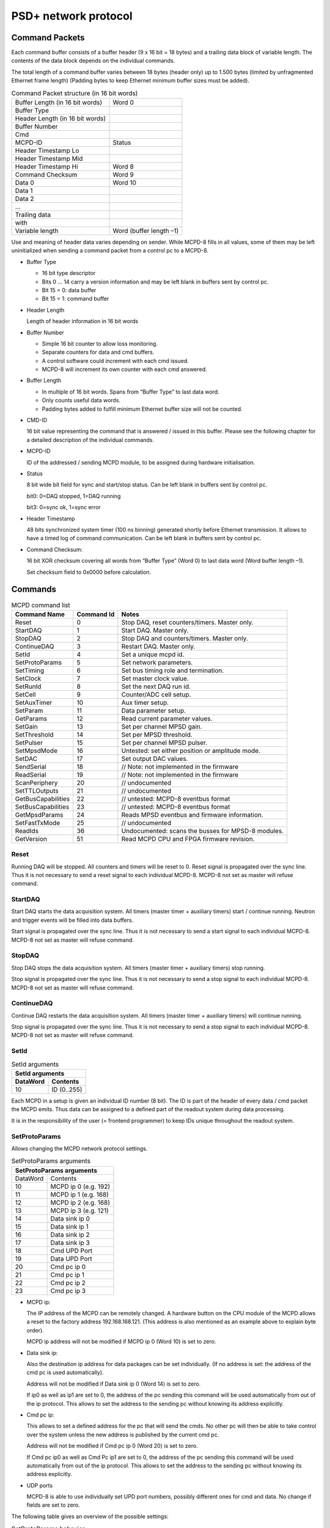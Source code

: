 PSD+ network protocol
#########################################################

Command Packets
==================================================

Each command buffer consists of a buffer header (9 x 16 bit = 18 bytes) and a
trailing data block of variable length. The contents of the data block depends
on the individual commands.

The total length of a command buffer varies between 18 bytes (header only) up
to 1.500 bytes (limited by unfragmented Ethernet frame length) (Padding bytes
to keep Ethernet minimum buffer sizes must be added).

.. table:: Command Packet structure (in 16 bit words)
  :name: mcpd-command-packet-structure

  +---------------------------------+-------------------------+
  | Buffer Length (in 16 bit words) | Word 0                  |
  +---------------------------------+-------------------------+
  | Buffer Type                     |                         |
  +---------------------------------+-------------------------+
  | Header Length (in 16 bit words) |                         |
  +---------------------------------+-------------------------+
  | Buffer Number                   |                         |
  +---------------------------------+-------------------------+
  | Cmd                             |                         |
  +---------------------------------+-------------------------+
  | MCPD-ID                         | Status                  |
  +---------------------------------+-------------------------+
  | Header Timestamp Lo             |                         |
  +---------------------------------+-------------------------+
  | Header Timestamp Mid            |                         |
  +---------------------------------+-------------------------+
  | Header Timestamp Hi             | Word 8                  |
  +---------------------------------+-------------------------+
  | Command Checksum                | Word 9                  |
  +---------------------------------+-------------------------+
  | Data 0                          | Word 10                 |
  +---------------------------------+-------------------------+
  | Data 1                          |                         |
  +---------------------------------+-------------------------+
  | Data 2                          |                         |
  +---------------------------------+-------------------------+
  | ...                             |                         |
  +---------------------------------+-------------------------+
  | Trailing data                   |                         |
  +---------------------------------+-------------------------+
  | with                            |                         |
  +---------------------------------+-------------------------+
  | Variable length                 | Word (buffer length –1) |
  +---------------------------------+-------------------------+

Use and meaning of header data varies depending on sender. While MCPD-8 fills
in all values, some of them may be left uninitialized when sending a command
packet from a control pc to a MCPD-8.

* Buffer Type

  - 16 bit type descriptor
  - Bits 0 … 14 carry a version information and may be left blank in buffers sent by control pc.
  - Bit 15 = 0: data buffer
  - Bit 15 = 1: command buffer

* Header Length

  Length of header information in 16 bit words

* Buffer Number

  - Simple 16 bit counter to allow loss monitoring.
  - Separate counters for data and cmd buffers.
  - A control software could increment with each cmd issued.
  - MCPD-8 will increment its own counter with each cmd answered.

* Buffer Length

  - In multiple of 16 bit words. Spans from “Buffer Type” to last data word.

  - Only counts useful data words.

  - Padding bytes added to fulfill minimum Ethernet buffer size will not be
    counted.

* CMD-ID

  16 bit value representing the command that is answered / issued in this
  buffer. Please see the following chapter for a detailed description of the
  individual commands.

* MCPD-ID

  ID of the addressed / sending MCPD module, to be assigned during hardware
  initialisation.

* Status

  8 bit wide bit field for sync and start/stop status. Can be left blank in
  buffers sent by control pc.

  bit0: 0=DAQ stopped, 1=DAQ running

  bit3: 0=sync ok, 1=sync error

* Header Timestamp

  48 bits synchronized system timer (100 ns binning) generated shortly before
  Ethernet transmission. It allows to have a timed log of command
  communication. Can be left blank in buffers sent by control pc.

* Command Checksum:

  16 bit XOR checksum covering all words from “Buffer Type” (Word 0) to last data word (Word buffer length –1).

  Set checksum field to 0x0000 before calculation.

Commands
==================================================

.. table:: MCPD command list
  :name: mcpd-command-list

  +---------------------+------------+------------------------------------------------------------+
  | Command Name        | Command Id | Notes                                                      |
  +=====================+============+============================================================+
  | Reset               | 0          | Stop DAQ, reset counters/timers. Master only.              |
  +---------------------+------------+------------------------------------------------------------+
  | StartDAQ            | 1          | Start DAQ. Master only.                                    |
  +---------------------+------------+------------------------------------------------------------+
  | StopDAQ             | 2          | Stop DAQ and counters/timers. Master only.                 |
  +---------------------+------------+------------------------------------------------------------+
  | ContinueDAQ         | 3          | Restart DAQ. Master only.                                  |
  +---------------------+------------+------------------------------------------------------------+
  | SetId               | 4          | Set a unique mcpd id.                                      |
  +---------------------+------------+------------------------------------------------------------+
  | SetProtoParams      | 5          | Set network parameters.                                    |
  +---------------------+------------+------------------------------------------------------------+
  | SetTiming           | 6          | Set bus timing role and termination.                       |
  +---------------------+------------+------------------------------------------------------------+
  | SetClock            | 7          | Set master clock value.                                    |
  +---------------------+------------+------------------------------------------------------------+
  | SetRunId            | 8          | Set the next DAQ run id.                                   |
  +---------------------+------------+------------------------------------------------------------+
  | SetCell             | 9          | Counter/ADC cell setup.                                    |
  +---------------------+------------+------------------------------------------------------------+
  | SetAuxTimer         | 10         | Aux timer setup.                                           |
  +---------------------+------------+------------------------------------------------------------+
  | SetParam            | 11         | Data parameter setup.                                      |
  +---------------------+------------+------------------------------------------------------------+
  | GetParams           | 12         | Read current parameter values.                             |
  +---------------------+------------+------------------------------------------------------------+
  | SetGain             | 13         | Set per channel MPSD gain.                                 |
  +---------------------+------------+------------------------------------------------------------+
  | SetThreshold        | 14         | Set per MPSD threshold.                                    |
  +---------------------+------------+------------------------------------------------------------+
  | SetPulser           | 15         | Set per channel MPSD pulser.                               |
  +---------------------+------------+------------------------------------------------------------+
  | SetMpsdMode         | 16         | Untested: set either position or amplitude mode.           |
  +---------------------+------------+------------------------------------------------------------+
  | SetDAC              | 17         | Set output DAC values.                                     |
  +---------------------+------------+------------------------------------------------------------+
  | SendSerial          | 18         | // Note: not implemented in the firmware                   |
  +---------------------+------------+------------------------------------------------------------+
  | ReadSerial          | 19         | // Note: not implemented in the firmware                   |
  +---------------------+------------+------------------------------------------------------------+
  | ScanPeriphery       | 20         | // undocumented                                            |
  +---------------------+------------+------------------------------------------------------------+
  | SetTTLOutputs       | 21         | // undocumented                                            |
  +---------------------+------------+------------------------------------------------------------+
  | GetBusCapabilities  | 22         | // untested: MCPD-8 eventbus format                        |
  +---------------------+------------+------------------------------------------------------------+
  | SetBusCapabilities  | 23         | // untested: MCPD-8 eventbus format                        |
  +---------------------+------------+------------------------------------------------------------+
  | GetMpsdParams       | 24         | Reads MPSD eventbus and firmware information.              |
  +---------------------+------------+------------------------------------------------------------+
  | SetFastTxMode       | 25         | // undocumented                                            |
  +---------------------+------------+------------------------------------------------------------+
  | ReadIds             | 36         | Undocumented: scans the busses for MPSD-8 modules.         |
  +---------------------+------------+------------------------------------------------------------+
  | GetVersion          | 51         | Read MCPD CPU and FPGA firmware revision.                  |
  +---------------------+------------+------------------------------------------------------------+



Reset
--------------------------------------------------

Running DAQ will be stopped. All counters and timers will be reset to 0. Reset
signal is propagated over the sync line. Thus it is not necessary to send a
reset signal to each individual MCPD-8. MCPD-8 not set as master will refuse
command.



StartDAQ
--------------------------------------------------

Start DAQ starts the data acquisition system.
All timers (master timer + auxiliary timers) start / continue running.
Neutron and trigger events will be filled into data buffers.

Start signal is propagated over the sync line. Thus it is not necessary to send
a start signal to each individual MCPD-8.  MCPD-8 not set as master will refuse
command.



StopDAQ
--------------------------------------------------

Stop DAQ stops the data acquisition system.
All timers (master timer + auxiliary timers) stop running.

Stop signal is propagated over the sync line. Thus it is not necessary to send
a stop signal to each individual MCPD-8.  MCPD-8 not set as master will refuse
command.


ContinueDAQ
--------------------------------------------------

Continue DAQ restarts the data acquisition system.
All timers (master timer + auxiliary timers) will continue running.

Stop signal is propagated over the sync line. Thus it is not necessary to send
a stop signal to each individual MCPD-8.  MCPD-8 not set as master will refuse
command.


SetId
--------------------------------------------------

.. table:: SetId arguments
  :name: SetId-arguments

  +----------+-------------+
  | SetId arguments        |
  +----------+-------------+
  | DataWord | Contents    |
  +==========+=============+
  | 10       | ID (0..255) |
  +----------+-------------+


Each MCPD in a setup is given an individual ID number (8 bit). The ID is part
of the header of every data / cmd packet the MCPD emits. Thus data can be
assigned to a defined part of the readout system during data processing.

It is in the responsibility of the user (= frontend programmer) to keep IDs
unique throughout the readout system.


SetProtoParams
--------------------------------------------------

Allows changing the MCPD network protocol settings.

.. table:: SetProtoParams arguments
  :name: SetProtoParams-arguments

  +----------+----------------------------------------------+
  | SetProtoParams arguments                                |
  +==========+==============================================+
  | DataWord | Contents                                     |
  +----------+----------------------------------------------+
  | 10       | MCPD ip 0                         (e.g. 192) |
  +----------+----------------------------------------------+
  | 11       | MCPD ip 1                         (e.g. 168) |
  +----------+----------------------------------------------+
  | 12       | MCPD ip 2                         (e.g. 168) |
  +----------+----------------------------------------------+
  | 13       | MCPD ip 3                         (e.g. 121) |
  +----------+----------------------------------------------+
  | 14       | Data sink ip 0                               |
  +----------+----------------------------------------------+
  | 15       | Data sink ip 1                               |
  +----------+----------------------------------------------+
  | 16       | Data sink ip 2                               |
  +----------+----------------------------------------------+
  | 17       | Data sink ip 3                               |
  +----------+----------------------------------------------+
  | 18       | Cmd UPD Port                                 |
  +----------+----------------------------------------------+
  | 19       | Data UPD Port                                |
  +----------+----------------------------------------------+
  | 20       | Cmd pc ip 0                                  |
  +----------+----------------------------------------------+
  | 21       | Cmd pc ip 1                                  |
  +----------+----------------------------------------------+
  | 22       | Cmd pc ip 2                                  |
  +----------+----------------------------------------------+
  | 23       | Cmd pc ip 3                                  |
  +----------+----------------------------------------------+

* MCPD ip:

  The IP address of the MCPD can be remotely changed. A hardware button on the
  CPU module of the MCPD allows a reset to the factory address 192.168.168.121.
  (This address is also mentioned as an example above to explain byte order).

  MCPD ip address will not be modified if MCPD ip 0 (Word 10) is set to zero.

* Data sink ip:

  Also the destination ip address for data packages can be set individually.
  (If no address is set: the address of the cmd pc is used automatically).

  Address will not be modified if Data sink ip 0 (Word 14) is set to zero.

  If ip0 as well as ip1 are set to 0, the address of the pc sending this
  command will be used automatically from out of the ip protocol. This allows
  to set the address to the sending pc without knowing its address explicitly.

* Cmd pc ip:

  This allows to set a defined address for the pc that will send the cmds. No
  other pc will then be able to take control over the system unless the new
  address is published by the current cmd pc.

  Address will not be modified if Cmd pc ip 0 (Word 20) is set to zero.

  If Cmd pc ip0 as well as Cmd Pc ip1 are set to 0, the address of the pc
  sending this command will be used automatically from out of the ip protocol.
  This allows to set the address to the sending pc without knowing its address
  explicitly.

* UDP ports

  MCPD-8 is able to use individually set UPD port numbers, possibly different
  ones for cmd and data. No change if fields are set to zero.

The following table gives an overview of the possible settings:

.. table:: SetProtoParams behavior

  +---------------------------------+-------+-------------------------------------------------------+
  | Field(s)                        | Value | Meaning                                               |
  +=================================+=======+=======================================================+
  | MCPD ip0                        | 0     | Do not change MCPD ip address                         |
  +---------------------------------+-------+-------------------------------------------------------+
  |                                 | > 0   | Set MCPD ip address to values in word 10 ... 13       |
  +---------------------------------+-------+-------------------------------------------------------+
  | Data sink ip0                   | 0     | Do not change Data sink ip address                    |
  +---------------------------------+-------+-------------------------------------------------------+
  |                                 | > 0   | Set data sink ip address to values in word 14 ... 17  |
  +---------------------------------+-------+-------------------------------------------------------+
  | Data sink ip0 and Data sink ip1 | 0     | Set data sink ip address to address of cmd sending pc |
  +---------------------------------+-------+-------------------------------------------------------+
  | Cmd pc ip0                      | 0     | Do not change Data sink ip address                    |
  +---------------------------------+-------+-------------------------------------------------------+
  |                                 | > 0   | Set cmd pc ip address to values in word 20 ... 23     |
  +---------------------------------+-------+-------------------------------------------------------+
  | Cmd pc ip0 and Cmd pc ip1       | 0     | Set cmd pc ip address to address of cmd sending pc    |
  +---------------------------------+-------+-------------------------------------------------------+
  | Udp port                        | 0     | Do not modify                                         |
  +---------------------------------+-------+-------------------------------------------------------+
  |                                 | > 0   | Set to given value                                    |
  +---------------------------------+-------+-------------------------------------------------------+


SetTiming
--------------------------------------------------

Sets timing properties:

- Please make sure that only one MCPD-8 is set as sync master!

- Sync bus has to be terminated at both ends – master is terminated
  automatically, last slave on bus has to be terminated.

.. table:: SetTiming arguments
  :name: SetTiming-arguments

  +------+----------------------+
  | Word | Contents             |
  +======+======================+
  | 10   | Timing / Sync master |
  |      | (0: MCPD is slave,   |
  |      | 1: MCPD is master)   |
  +------+----------------------+
  | 11   | Sync bus termination |
  |      | (0 = on, 1 = off)    |
  +------+----------------------+


SetClock
--------------------------------------------------

.. table:: SetClock arguments
  :name: SetClock-arguments

  +------+----------------------------+
  | Word | Contents                   |
  +======+============================+
  | 10   | Master clock, bits 0 … 15  |
  +------+----------------------------+
  | 11   | Master clock, bits 16 … 31 |
  +------+----------------------------+
  | 12   | Master clock, bits 32 …47  |
  +------+----------------------------+

Master clock can be set to any value if desired. Normally, a reset is initiated
before a new run and all counters are set to zero during this reset
automatically. Only if another run start time than zero is desired, this
registers must be set.

SetRunId
--------------------------------------------------

.. table:: SetRunId arguments
  :name: SetRunId-arguments

  +------+----------------------------+
  | Word | Contents                   |
  +======+============================+
  | 10   | RunId                      |
  +------+----------------------------+

Set value for the header field “Run ID”. Can be set to any desired value.

The master MCPD-8 distributes its Run ID over the sync bus. Thus it’s only
necessary to set the Run Id at the master module.


SetCell
--------------------------------------------------

.. table:: SetCell arguments
  :name: SetCell-arguments

  +------+---------------------------------------------------+
  | Word | Contents                                          |
  +======+===================================================+
  | 10   | Cell #:                                           |
  |      |                                                   |
  |      | - 0 … 3: monitor / chopper inputs 1…4             |
  |      | - 4, 5: dig. backpanel inputs 1, 2                |
  |      | - 6, 7: ADC 1, 2                                  |
  +------+---------------------------------------------------+
  | 11   | Trigger source:                                   |
  |      |                                                   |
  |      | - 0 = no trigger                                  |
  |      | - 1 … 4: trigger on aux timer 1… 4                |
  |      | - 5, 6: trigger on rising edge at rear input 1, 2 |
  |      | - 7: trigger from compare register                |
  |      |   (7 only for counter cells)                      |
  +------+---------------------------------------------------+
  | 12   | Compare register, numerical value n:              |
  |      |                                                   |
  |      | - 0 … 20: trigger on bit n = 1                    |
  |      | - 21: trigger on counter overflow                 |
  |      | - 22: trigger on rising edge of input             |
  |      |   (can be left blank for ADC cells)               |
  +------+---------------------------------------------------+

This command configures the given counter cell:

One of six possible cells is addressed. The value of the according 21 bit
counter is transmitted as a trigger event when triggered.

Trigger source can be one of the digital inputs, one of the four auxiliary
timers or a special compare register.  Please note that the compare register
does not do a full compare, but checks for a ‘1’ at the given bit position,
allowing for triggers at multiples of 2.

Counter cells are intended to generate repeated trigger events. They can be
used e.g. for a continuous monitoring of counter values and ADC inputs.

Choosing the rising signal edge as trigger source enables to generate a (fully
timestamped) event e.g. for each chopper signal and allows precise chopper
timing calculation.



SetAuxTimer
--------------------------------------------------

.. table:: SetAuxTimer arguments
  :name: SetAuxTimer-arguments

  +------+--------------------------------------------------------------------+
  | Word | Contents                                                           |
  +======+====================================================================+
  | 10   | Timer #: (0 … 3)                                                   |
  +------+--------------------------------------------------------------------+
  | 11   | Capture register: (0 … 65.536)                                     |
  |      | Time base is 10 us, allowing for intervals from 10 us to 655,36 ms |
  +------+--------------------------------------------------------------------+

Auxiliary timer compare register is set to the given value.

An identical compare generates a trigger signal (that might be used in one of
the counter / ADC cells) and resets the counter to zero. Thus four independent
triggers with periods between 10 us and 655,36 ms are possible.


SetParam
--------------------------------------------------

.. table:: SetParam arguments
  :name: SetParam-arguments

  +------+-------------------------------------------------------------+
  | Word | Contents                                                    |
  +======+=============================================================+
  | 10   | Parameter: (0 … 3)                                          |
  +------+-------------------------------------------------------------+
  | 11   | Source:                                                     |
  |      |                                                             |
  |      | - 0 … 3: Monitor/Chopper inputs 1…4                         |
  |      | - 4, 5: backpanel TTL inputs 1, 2                           |
  |      | - 6: combination of all digital inputs, and both ADC values |
  |      | - 7: event counter                                          |
  |      | - 8: master clock                                           |
  +------+-------------------------------------------------------------+

Defines the counter source for the given parameter.

While 0 … 5 are real counters, 6 delivers a combination of the current status
of all defined inputs and 7, 8 get copies of the current value of event counter
or master clock.

All four Parameter values are transmitted with every data buffer, delivering a
continuous monitoring information.

GetParams
--------------------------------------------------

Requests all available parameter information.

.. table:: GetParams response buffer
  :name: GetParams-response

  +------+-----------------------+
  | Word | Contents              |
  +======+=======================+
  | 10   | ADC 1 (12 valid bits) |
  +------+-----------------------+
  | 11   | ADC 2 (12 valid bits) |
  +------+-----------------------+
  | 12   | DAC 1 (12 bits)       |
  +------+-----------------------+
  | 13   | DAC 2 (12 bits)       |
  +------+-----------------------+
  | 14   | TTL outputs (2 bits)  |
  +------+-----------------------+
  | 15   | TTL inputs (6 bits)   |
  +------+-----------------------+
  | 16   | Event counter Lo      |
  +------+-----------------------+
  | 17   | Event counter Mid     |
  +------+-----------------------+
  | 18   | Event counter Hi      |
  +------+-----------------------+
  | 19   | Parameter 0 Lo        |
  +------+-----------------------+
  | 20   | Parameter 0 Mid       |
  +------+-----------------------+
  | 21   | Parameter 0 Hi        |
  +------+-----------------------+
  | 22   | Parameter 1 Lo        |
  +------+-----------------------+
  | 23   | Parameter 1 Mid       |
  +------+-----------------------+
  | 24   | Parameter 1 Hi        |
  +------+-----------------------+
  | 23   | Parameter 2 Lo        |
  +------+-----------------------+
  | 26   | Parameter 2 Mid       |
  +------+-----------------------+
  | 28   | Parameter 2 Hi        |
  +------+-----------------------+
  | 29   | Parameter 3 Lo        |
  +------+-----------------------+
  | 30   | Parameter 3 Mid       |
  +------+-----------------------+
  | 31   | Parameter 3 Hi        |
  +------+-----------------------+

SetGain
--------------------------------------------------

Set per channel MPSD gain.

.. table:: SetGain arguments
  :name: SetGain-arguments

  +------+--------------------------------------+
  | Word | Contents                             |
  +======+======================================+
  | 10   | MPSD device number (0 … 7)           |
  +------+--------------------------------------+
  | 11   | Channel within MPSD (0 … 7, 8 = all) |
  +------+--------------------------------------+
  | 12   | Gain value (0 … 255)                 |
  +------+--------------------------------------+

Each channel gain can be set individually. To facilitate a quick setup, using
channel number 8 will write the same gain value to all channels of the
addressed MPSD-8 module.

SetThreshold
--------------------------------------------------

Set MPSD threshold.

.. table:: SetThreshold arguments
  :name: SetThreshold-arguments

  +------+----------------------------+
  | Word | Contents                   |
  +======+============================+
  | 10   | MPSD device number (0 … 7) |
  +------+----------------------------+
  | 11   | Threshold value (0 … 255)  |
  +------+----------------------------+

Each peripheral module MPSD-8 has one common lower threshold for its window
discriminator. An 8 bit value is used to set the lower discriminator threshold.

SetPulser
--------------------------------------------------
.. table:: SetPulser arguments
  :name: SetPulser-arguments

  +------+-----------------------------------------------------------+
  | Word | Contents                                                  |
  +======+===========================================================+
  | 10   | MPSD device number (0 … 7)                                |
  +------+-----------------------------------------------------------+
  | 11   | Channel within MPSD (0 … 7)                               |
  +------+-----------------------------------------------------------+
  | 12   | Position within channel (0 = left, 1 = right, 2 = middle) |
  +------+-----------------------------------------------------------+
  | 13   | Pulser amplitude (0 … 255)                                |
  +------+-----------------------------------------------------------+
  | 14   | Pulser on/off (0 = off, 1 = on)                           |
  +------+-----------------------------------------------------------+

A builtin test pulser is useful to check electronics performance without the
need of “real” neutron events.

The pulser can be set to 3 positions (left, middle, right) in a psd channel.
Furthermore, the pulser amplitude can be controlled and pulser function can be
switched on/off.

Be sure to switch all pulsers off before starting neutron recording!

SetDAC
--------------------------------------------------
.. table:: SetDAC arguments
  :name: SetDAC-arguments

  +------+-----------------------+
  | Word | Contents              |
  +======+=======================+
  | 10   | DAC 0 (12 valid bits) |
  +------+-----------------------+
  | 11   | DAC 1 (12 valid bits) |
  +------+-----------------------+

MCPD-8 offers two DAC ports that can be set in a 12 bit range.

Full range output voltage is +/- 3V or 0…6 V, according to jumper setting in
MCPD-8.

.. SetTTLOutputs
.. --------------------------------------------------
.. .. table:: SetTTLOutputs arguments
..   :name: SetTTLOutputs-arguments

GetMpsdParams
--------------------------------------------------

Retrieves contents of MPSD-8 parameter registers.

.. table:: GetMpsdParams arguments
  :name: GetMpsdParams-arguments

  +------+-----------------------------+
  | Word | Contents                    |
  +======+=============================+
  | 10   | MPSD device number  (0 … 7) |
  +------+-----------------------------+

Response:

.. table:: GetMpsdParams response
  :name: GetMpsdParams-response

  +------+-----------------------------------------+
  | Word | Contents                                |
  +======+=========================================+
  | 10   | MPSD device number (0 …  7)             |
  +------+-----------------------------------------+
  | 11   | Eventbus transmit capabilities          |
  +------+-----------------------------------------+
  | 12   | Current eventbus fast tx format setting |
  +------+-----------------------------------------+
  | 13   | Firmware revision                       |
  +------+-----------------------------------------+

ReadId
--------------------------------------------------

Scans the data busses for connected MPSD modules.

Response:

.. table:: ReadId response
  :name: ReadId-response

  +------+-----------------------------------------+
  | Word | Contents                                |
  +======+=========================================+
  | 10   | MPSD bus1                               |
  +------+-----------------------------------------+
  | 11   | MPSD bus2                               |
  +------+-----------------------------------------+
  | ...  | ...                                     |
  +------+-----------------------------------------+
  | ...  | MPSD bus8                               |
  +------+-----------------------------------------+

GetVersion
--------------------------------------------------

Returns version information of MCPD-8 microcontroller and FPGA firmware.

.. table:: GetVersion response buffer
  :name: GetVersion-response

  +------+---------------------------------------------+
  | Word | Contents                                    |
  +======+=============================================+
  | 10   | Major CPU software version                  |
  +------+---------------------------------------------+
  | 11   | Minor CPU software version                  |
  +------+----------------------------+----------------+
  | 12   | Maj. FPGA ver.             | Min. FPGA ver. |
  +------+----------------------------+----------------+



Data Packets
==================================================

During data acquisition, the MCPD modules transmit a continuous stream of event
buffers.

Each event buffer consists of a buffer header (20 x 16 bit = 40 bytes) and a
variable number of events. Each event has a length of 48 bits = 6 bytes.

The total length of an event buffer varies between 40 bytes (header only) up to
1.500 bytes (limited by unfragmented Ethernet frame length).

.. table:: Data Packet structure (in 16 bit words)
  :name: mcpd-data-packet-structure

  +---------------------------------+-------------+
  | Buffer Length (in 16 bit words) | Word 0      |
  +---------------------------------+-------------+
  | Buffer Type                     |             |
  +---------------------------------+-------------+
  | Header Length (in 16 bit words) |             |
  +---------------------------------+-------------+
  | Buffer Number                   |             |
  +---------------------------------+-------------+
  | Run-ID                          |             |
  +---------------------------------+-------------+
  | MCPD-ID                         | Status      |
  +---------------------------------+-------------+
  | Header Timestamp Lo             |             |
  +---------------------------------+-------------+
  | Header Timestamp Mid            |             |
  +---------------------------------+-------------+
  | Header Timestamp Hi             |             |
  +---------------------------------+-------------+
  | Parameter 0 Lo                  |             |
  +---------------------------------+-------------+
  | Parameter 0 Mid                 |             |
  +---------------------------------+-------------+
  | Parameter 0 Hi                  |             |
  +---------------------------------+-------------+
  | Parameter 1 Lo                  |             |
  +---------------------------------+-------------+
  | Parameter 1 Mid                 |             |
  +---------------------------------+-------------+
  | Parameter 1 Hi                  |             |
  +---------------------------------+-------------+
  | Parameter 2 Lo                  |             |
  +---------------------------------+-------------+
  | Parameter 2 Mid                 |             |
  +---------------------------------+-------------+
  | Parameter 2 Hi                  |             |
  +---------------------------------+-------------+
  | Parameter 3 Lo                  |             |
  +---------------------------------+-------------+
  | Parameter 3 Mid                 |             |
  +---------------------------------+-------------+
  | Parameter 3 Hi                  | Word 20     |
  +---------------------------------+-------------+
  | Event 0 Lo                      | Word 21     |
  +---------------------------------+-------------+
  | Event 0 Mid                     |             |
  +---------------------------------+-------------+
  | Event 0 Hi                      |             |
  +---------------------------------+-------------+
  | ...                             |             |
  +---------------------------------+-------------+
  | Event n Lo                      |             |
  +---------------------------------+-------------+
  | Event n Mid                     |             |
  +---------------------------------+-------------+
  | Event n Hi                      | Word 20+3*n |
  +---------------------------------+-------------+

.. only:: html

   |


Event structure
--------------------------------------------------

Each event has a fixed 48 bit length. The contents differs according to the event id:

* ID = 0: Neutron data event
* ID = 1: Trigger data event

Neutron Event
~~~~~~~~~~~~~

.. table:: Neutron event structure
  :name: NeutronEvent-structure

  +----------------+---------------+------------+---------------+---------------+----------------+
  | MSB            |                                                            | LSB            |
  +================+===============+============+===============+===============+================+
  | ID (1 bit) = 0 | ModID (3 bit) | SlotID (5) | Amplitude(10) | Position (10) | Timestamp (19) |
  +----------------+---------------+------------+---------------+---------------+----------------+

* ID

  ID = 0 signalling a “neutron” event , resulting from a detector event at a
  peripheral modules like MPSD-8. (Monitor counter events e.g., that of course
  also are “neutron events” are generated at the MCPD-8, don’t carry a position
  information and are therefore regarded as “other events” in this context.)

  1 bit

* ModID

  Module ID of MPSD-8, determined by serial bus number (bus input at MCPD-8)

  3 bit

* Channel

  channel (slot) number in the MPSD module: [0…7] for MPSD-8 and MSTD-16

  5 bit (but 2 MSBs not used, only [2...0] are valid!)

* Amplitude:

  amplitude (energy) of the neutron event if protocol TPA is selected,
  otherwise = 0

  - MPSD-8+: 	10 valid bits
  - MPSD-8: 	8 valid bits, bits 0, 1 = 0!
  - MSTD-16+: 	9 valid bits [8...0]

* Position

  position of the neutron event

  10 bit

* Timestamp

  timing offset to the corresponding header timestamp

  event time = header timestamp + event timestamp

  19 bit


Address reconstruction
^^^^^^^^^^^^^^^^^^^^^^

The complete, two dimensional address of a neutron event consists of max. 16 +
10 bit and is composed by the following partial information:

* Channel (= individual detector tube):

  - MCPD-ID: MCPD- branch, if multiple			8 bit
  - ModID:   Bus number on identified MCPD-8		3 bit
  - SlotId:  Subchannel within identified MPSD-8	5 bit

.. table:: Channel Address

  +------------+-----------+-----------+
  | Bit 15 … 8 | Bit 7 … 5 | Bit 4 … 0 |
  +============+===========+===========+
  | MCPD-ID    | ModID     | SlotId    |
  +------------+-----------+-----------+


A system using only MPSD-8 can reduce the address length further:

  - ModID has only 3 valid bits
  - MCPD-ID normally doesn’t use the full 8 bit range (but is due to users
    definition!)


So a reduced calculated address format for a system using 4 MCPD-8 and a total
maximum of 4 (MCPD-8) x 8 (MPSD-8) x 8 (Detectors/MPSD-8) = 256 detectors could
look like this:

.. table:: Reduced Channel Address

  +-----------+-----------+-----------+
  | Bit 7 … 6 | Bit 5 … 3 | Bit 2 … 0 |
  +===========+===========+===========+
  | MCPD-ID   | ModID     | SlotId    |
  +-----------+-----------+-----------+


Trigger Event
~~~~~~~~~~~~~

Several trigger sources (counters, timers, digital inputs) can initiate a data
taking event. Triggered by levels or defined overflows of the trigger sources,
data are taken from the data sources and written to an event structure.
Possible trigger and data sources are timers, counters, and ADC values.

.. table:: Trigger event structure
  :name: TriggerEvent-structure

  +----------------+----------------+------------+---------------+----------------+
  | MSB            |                                             | LSB            |
  +================+================+============+===============+================+
  | ID (1 bit) = 1 | TrigID (3 bit) | DataID (4) | Data (21 bit) | Timestamp (19) |
  +----------------+----------------+------------+---------------+----------------+

* ID

  ID = 1 signalling a “not neutron” event (= generated centrally in MCPD-8).
  Possible trigger and data sources are:

  - Counters
  - Timers
  - Digital inputs

  1 bit

* TrigID

  Trigger ID characterizing the event trigger source:

  - 1 … 4: Timer 1 … 4
  - 5, 6: rear TTL input 1, 2
  - 7: compare register

* DataID

  DataID characterizing the data source.

  Data taking was initiated by the trigger source identified in TrigID, at the
  time “header timestamp + event timestamp”

  - 0 … 3: Monitor / Chopper input 1 … 4
  - 4, 5: rear TTL input 1, 2
  - 6, 7: ADC 1, 2

* Data

  Counter, Timer or ADC value of the identified data source

  21 bit (depending on source not necessarily all valid)

* Timestamp

  timing offset to the corresponding header timestamp

  event time = header timestamp + event timestamp

  19 bit
